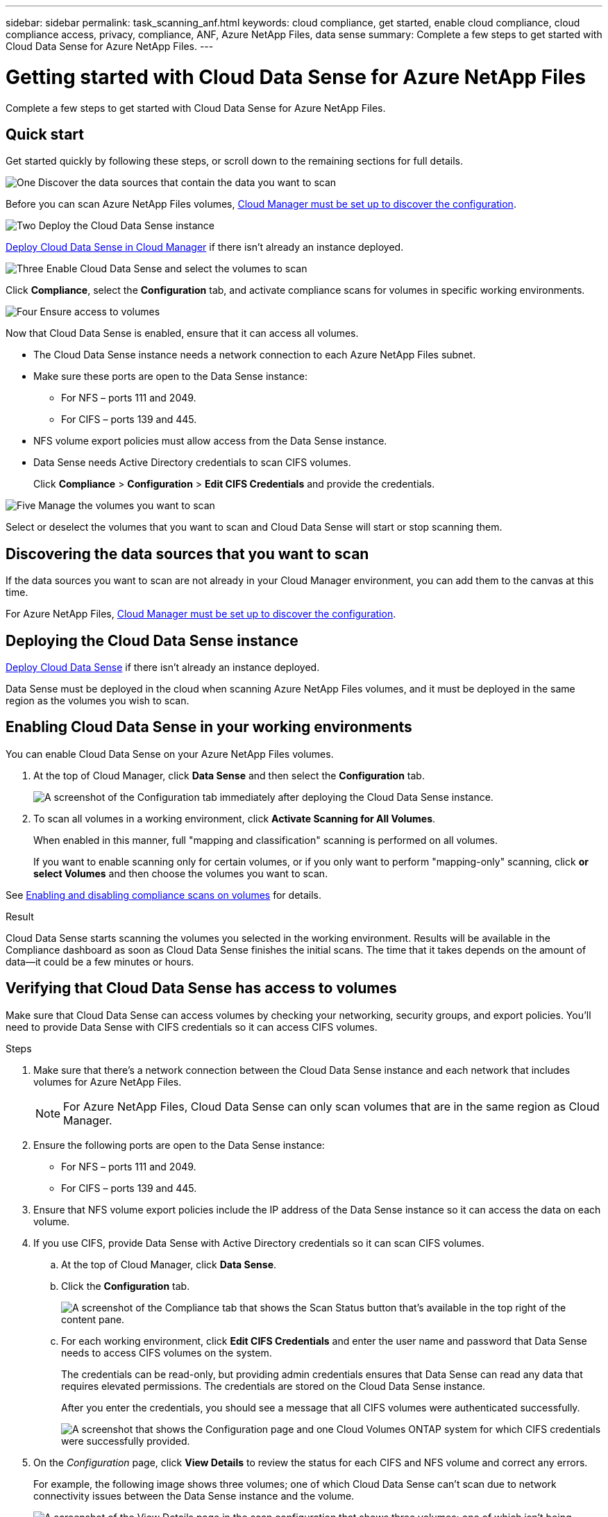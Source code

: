 ---
sidebar: sidebar
permalink: task_scanning_anf.html
keywords: cloud compliance, get started, enable cloud compliance, cloud compliance access, privacy, compliance, ANF, Azure NetApp Files, data sense
summary: Complete a few steps to get started with Cloud Data Sense for Azure NetApp Files.
---

= Getting started with Cloud Data Sense for Azure NetApp Files
:hardbreaks:
:nofooter:
:icons: font
:linkattrs:
:imagesdir: ./media/

[.lead]
Complete a few steps to get started with Cloud Data Sense for  Azure NetApp Files.

== Quick start

Get started quickly by following these steps, or scroll down to the remaining sections for full details.

.image:https://raw.githubusercontent.com/NetAppDocs/common/main/media/number-1.png[One] Discover the data sources that contain the data you want to scan

[role="quick-margin-para"]
Before you can scan Azure NetApp Files volumes, link:task_manage_anf.html[Cloud Manager must be set up to discover the configuration^].

.image:https://raw.githubusercontent.com/NetAppDocs/common/main/media/number-2.png[Two] Deploy the Cloud Data Sense instance

[role="quick-margin-para"]
link:task_deploy_cloud_compliance.html[Deploy Cloud Data Sense in Cloud Manager^] if there isn't already an instance deployed.

.image:https://raw.githubusercontent.com/NetAppDocs/common/main/media/number-3.png[Three] Enable Cloud Data Sense and select the volumes to scan

[role="quick-margin-para"]
Click *Compliance*, select the *Configuration* tab, and activate compliance scans for volumes in specific working environments.

.image:https://raw.githubusercontent.com/NetAppDocs/common/main/media/number-4.png[Four] Ensure access to volumes

[role="quick-margin-para"]
Now that Cloud Data Sense is enabled, ensure that it can access all volumes.

[role="quick-margin-list"]
* The Cloud Data Sense instance needs a network connection to each Azure NetApp Files subnet.
* Make sure these ports are open to the Data Sense instance:
** For NFS – ports 111 and 2049.
** For CIFS – ports 139 and 445.
* NFS volume export policies must allow access from the Data Sense instance.
* Data Sense needs Active Directory credentials to scan CIFS volumes.
+
Click *Compliance* > *Configuration* > *Edit CIFS Credentials* and provide the credentials.

.image:https://raw.githubusercontent.com/NetAppDocs/common/main/media/number-5.png[Five] Manage the volumes you want to scan

[role="quick-margin-para"]
Select or deselect the volumes that you want to scan and Cloud Data Sense will start or stop scanning them.

== Discovering the data sources that you want to scan

If the data sources you want to scan are not already in your Cloud Manager environment, you can add them to the canvas at this time.

For Azure NetApp Files, link:task_manage_anf.html[Cloud Manager must be set up to discover the configuration^].

== Deploying the Cloud Data Sense instance

link:task_deploy_cloud_compliance.html[Deploy Cloud Data Sense^] if there isn't already an instance deployed.

Data Sense must be deployed in the cloud when scanning Azure NetApp Files volumes, and it must be deployed in the same region as the volumes you wish to scan.

== Enabling Cloud Data Sense in your working environments

You can enable Cloud Data Sense on your Azure NetApp Files volumes.

. At the top of Cloud Manager, click *Data Sense* and then select the *Configuration* tab.
+
image:screenshot_cloud_compliance_anf_scan_config.png[A screenshot of the Configuration tab immediately after deploying the Cloud Data Sense instance.]

. To scan all volumes in a working environment, click *Activate Scanning for All Volumes*.
+
When enabled in this manner, full "mapping and classification" scanning is performed on all volumes.
+
If you want to enable scanning only for certain volumes, or if you only want to perform "mapping-only" scanning, click *or select Volumes* and then choose the volumes you want to scan.

See <<Enabling and disabling compliance scans on volumes,Enabling and disabling compliance scans on volumes>> for details.

.Result

Cloud Data Sense starts scanning the volumes you selected in the working environment. Results will be available in the Compliance dashboard as soon as Cloud Data Sense finishes the initial scans. The time that it takes depends on the amount of data--it could be a few minutes or hours.

== Verifying that Cloud Data Sense has access to volumes

Make sure that Cloud Data Sense can access volumes by checking your networking, security groups, and export policies. You'll need to provide Data Sense with CIFS credentials so it can access CIFS volumes.

.Steps

. Make sure that there's a network connection between the Cloud Data Sense instance and each network that includes volumes for Azure NetApp Files.
+
NOTE: For Azure NetApp Files, Cloud Data Sense can only scan volumes that are in the same region as Cloud Manager.

. Ensure the following ports are open to the Data Sense instance:
** For NFS – ports 111 and 2049.
** For CIFS – ports 139 and 445.

. Ensure that NFS volume export policies include the IP address of the Data Sense instance so it can access the data on each volume.

. If you use CIFS, provide Data Sense with Active Directory credentials so it can scan CIFS volumes.

.. At the top of Cloud Manager, click *Data Sense*.

.. Click the *Configuration* tab.
+
image:screenshot_cifs_credentials.gif[A screenshot of the Compliance tab that shows the Scan Status button that's available in the top right of the content pane.]

.. For each working environment, click *Edit CIFS Credentials* and enter the user name and password that Data Sense needs to access CIFS volumes on the system.
+
The credentials can be read-only, but providing admin credentials ensures that Data Sense can read any data that requires elevated permissions. The credentials are stored on the Cloud Data Sense instance.
+
After you enter the credentials, you should see a message that all CIFS volumes were authenticated successfully.
+
image:screenshot_cifs_status.gif[A screenshot that shows the Configuration page and one Cloud Volumes ONTAP system for which CIFS credentials were successfully provided.]

. On the _Configuration_ page, click *View Details* to review the status for each CIFS and NFS volume and correct any errors.
+
For example, the following image shows three volumes; one of which Cloud Data Sense can't scan due to network connectivity issues between the Data Sense instance and the volume.
+
image:screenshot_compliance_volume_details.gif["A screenshot of the View Details page in the scan configuration that shows three volumes; one of which isn't being scanned because of network connectivity between Data Sense and the volume."]

== Enabling and disabling compliance scans on volumes

You can stop or start mapping scans, or mapping and classification scans, in a working environment at any time from the Configuration page. We recommend that you scan all volumes.

image:screenshot_volume_compliance_selection.png[A screenshot of the Configuration page where you can enable or disable scanning of individual volumes.]

[cols="45,45",width=90%,options="header"]
|===
| To:
| Do this:

| Enable mapping-only scans on a volume | Click *Map*
| Enable full scanning on a volume | Click *Map & Classify*
| Enable full scanning on all volumes | Move the *Map & Classify All* slider to the right
| Disable scanning on a volume | Click *Off*
| Disable scanning on all volumes | Move the *Map & Classify All* slider to the left

|===

NOTE: New volumes added to the working environment are automatically scanned only when the *Activate Compliance for all Volumes* setting is enabled. When this setting is disabled, you'll need to activate scanning on each new volume you create in the working environment.
